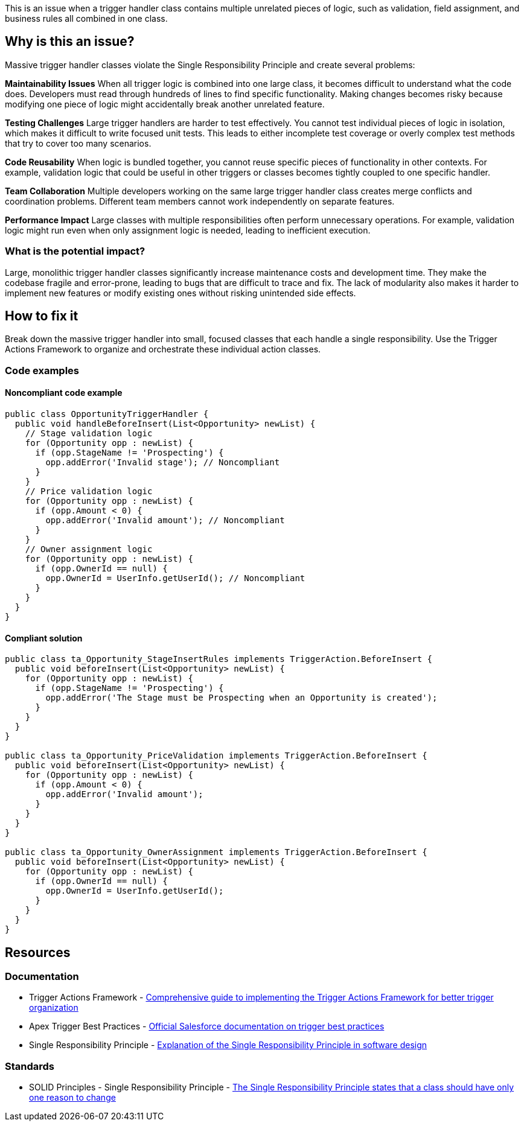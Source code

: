 This is an issue when a trigger handler class contains multiple unrelated pieces of logic, such as validation, field assignment, and business rules all combined in one class.

== Why is this an issue?

Massive trigger handler classes violate the Single Responsibility Principle and create several problems:

**Maintainability Issues**
When all trigger logic is combined into one large class, it becomes difficult to understand what the code does. Developers must read through hundreds of lines to find specific functionality. Making changes becomes risky because modifying one piece of logic might accidentally break another unrelated feature.

**Testing Challenges**
Large trigger handlers are harder to test effectively. You cannot test individual pieces of logic in isolation, which makes it difficult to write focused unit tests. This leads to either incomplete test coverage or overly complex test methods that try to cover too many scenarios.

**Code Reusability**
When logic is bundled together, you cannot reuse specific pieces of functionality in other contexts. For example, validation logic that could be useful in other triggers or classes becomes tightly coupled to one specific handler.

**Team Collaboration**
Multiple developers working on the same large trigger handler class creates merge conflicts and coordination problems. Different team members cannot work independently on separate features.

**Performance Impact**
Large classes with multiple responsibilities often perform unnecessary operations. For example, validation logic might run even when only assignment logic is needed, leading to inefficient execution.

=== What is the potential impact?

Large, monolithic trigger handler classes significantly increase maintenance costs and development time. They make the codebase fragile and error-prone, leading to bugs that are difficult to trace and fix. The lack of modularity also makes it harder to implement new features or modify existing ones without risking unintended side effects.

== How to fix it

Break down the massive trigger handler into small, focused classes that each handle a single responsibility. Use the Trigger Actions Framework to organize and orchestrate these individual action classes.

=== Code examples

==== Noncompliant code example

[source,apex,diff-id=1,diff-type=noncompliant]
----
public class OpportunityTriggerHandler {
  public void handleBeforeInsert(List<Opportunity> newList) {
    // Stage validation logic
    for (Opportunity opp : newList) {
      if (opp.StageName != 'Prospecting') {
        opp.addError('Invalid stage'); // Noncompliant
      }
    }
    // Price validation logic
    for (Opportunity opp : newList) {
      if (opp.Amount < 0) {
        opp.addError('Invalid amount'); // Noncompliant
      }
    }
    // Owner assignment logic
    for (Opportunity opp : newList) {
      if (opp.OwnerId == null) {
        opp.OwnerId = UserInfo.getUserId(); // Noncompliant
      }
    }
  }
}
----

==== Compliant solution

[source,apex,diff-id=1,diff-type=compliant]
----
public class ta_Opportunity_StageInsertRules implements TriggerAction.BeforeInsert {
  public void beforeInsert(List<Opportunity> newList) {
    for (Opportunity opp : newList) {
      if (opp.StageName != 'Prospecting') {
        opp.addError('The Stage must be Prospecting when an Opportunity is created');
      }
    }
  }
}

public class ta_Opportunity_PriceValidation implements TriggerAction.BeforeInsert {
  public void beforeInsert(List<Opportunity> newList) {
    for (Opportunity opp : newList) {
      if (opp.Amount < 0) {
        opp.addError('Invalid amount');
      }
    }
  }
}

public class ta_Opportunity_OwnerAssignment implements TriggerAction.BeforeInsert {
  public void beforeInsert(List<Opportunity> newList) {
    for (Opportunity opp : newList) {
      if (opp.OwnerId == null) {
        opp.OwnerId = UserInfo.getUserId();
      }
    }
  }
}
----

== Resources

=== Documentation

 * Trigger Actions Framework - https://www.apexhours.com/trigger-actions-framework[Comprehensive guide to implementing the Trigger Actions Framework for better trigger organization]

 * Apex Trigger Best Practices - https://developer.salesforce.com/docs/atlas.en-us.apexcode.meta/apexcode/apex_triggers_best_practices.htm[Official Salesforce documentation on trigger best practices]

 * Single Responsibility Principle - https://en.wikipedia.org/wiki/Single-responsibility_principle[Explanation of the Single Responsibility Principle in software design]

=== Standards

 * SOLID Principles - Single Responsibility Principle - https://en.wikipedia.org/wiki/SOLID[The Single Responsibility Principle states that a class should have only one reason to change]
